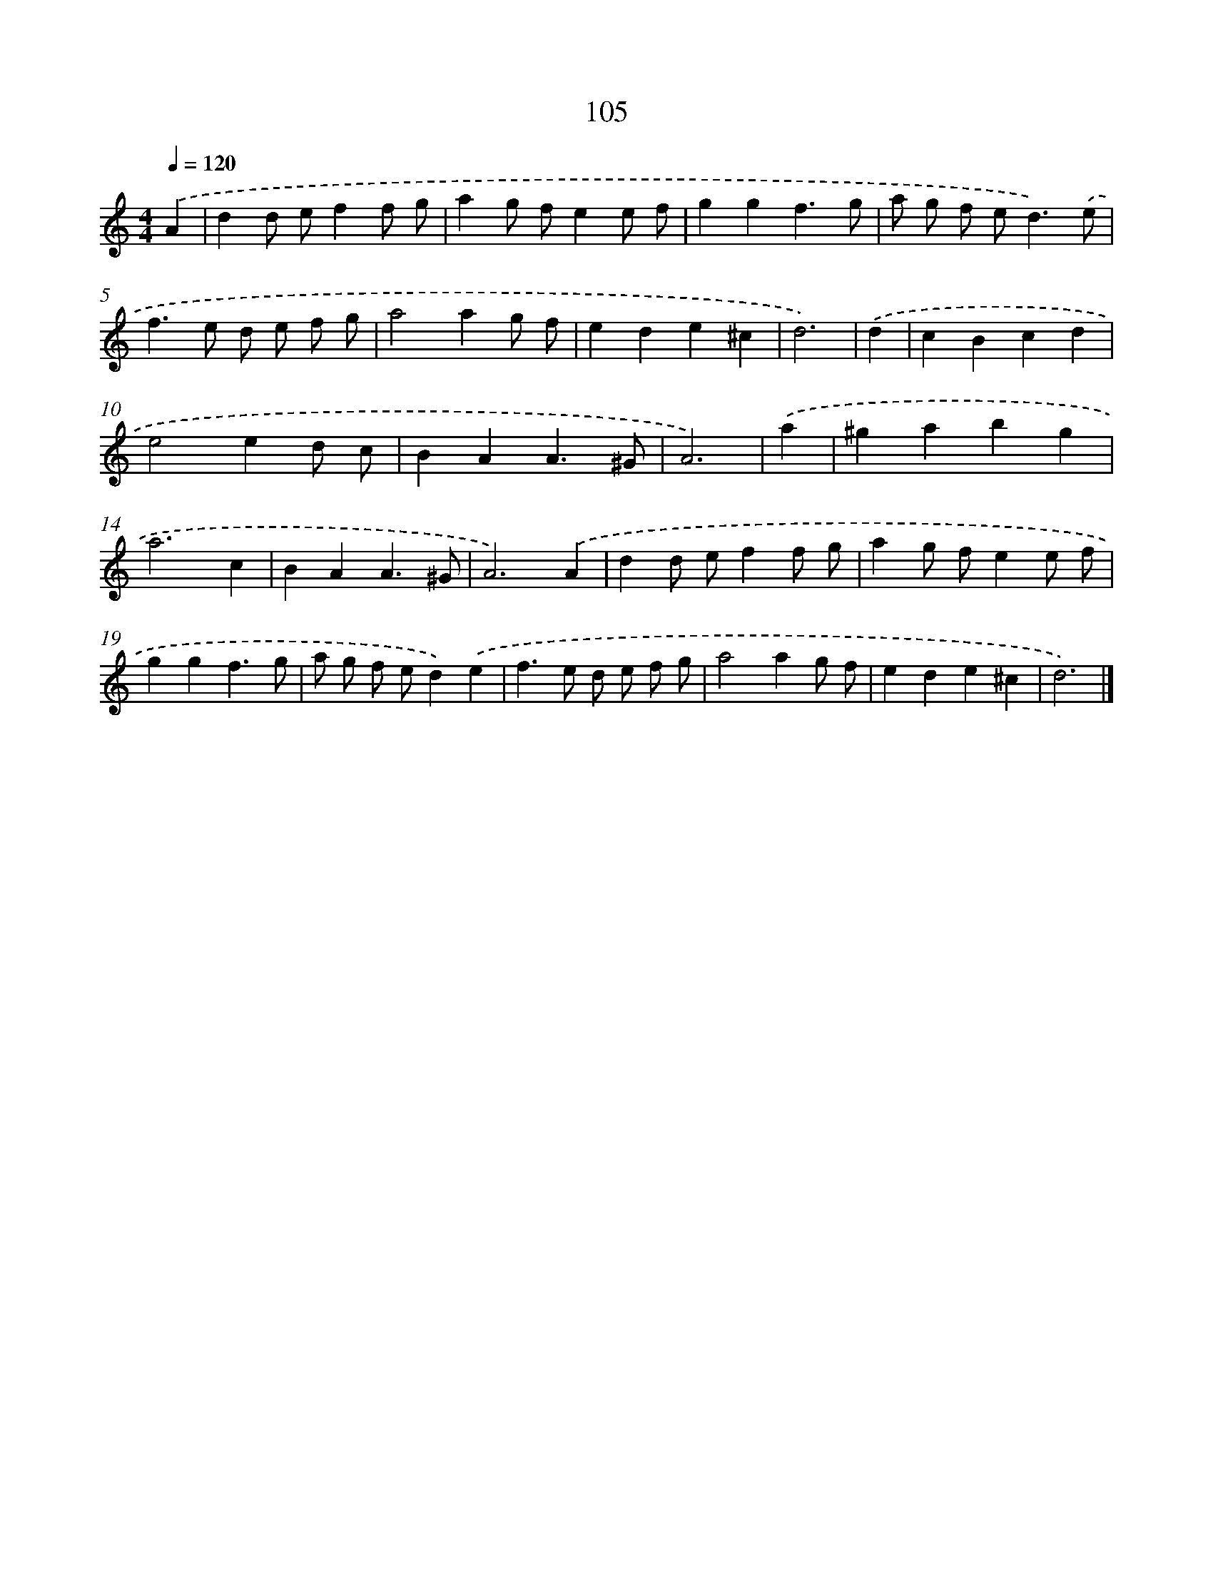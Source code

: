 X: 7792
T: 105
%%abc-version 2.0
%%abcx-abcm2ps-target-version 5.9.1 (29 Sep 2008)
%%abc-creator hum2abc beta
%%abcx-conversion-date 2018/11/01 14:36:41
%%humdrum-veritas 512365558
%%humdrum-veritas-data 1796229296
%%continueall 1
%%barnumbers 0
L: 1/4
M: 4/4
Q: 1/4=120
K: C clef=treble
.('A [I:setbarnb 1]|
dd/ e/ff/ g/ |
ag/ f/ee/ f/ |
ggf3/g/ |
a/ g/ f/ e<d).('e/ |
f>e d/ e/ f/ g/ |
a2ag/ f/ |
ede^c |
d3) |
.('d [I:setbarnb 9]|
cBcd |
e2ed/ c/ |
BAA3/^G/ |
A3) |
.('a [I:setbarnb 13]|
^gabg |
a3c |
BAA3/^G/ |
A3).('A |
dd/ e/ff/ g/ |
ag/ f/ee/ f/ |
ggf3/g/ |
a/ g/ f/ e/d).('e |
f>e d/ e/ f/ g/ |
a2ag/ f/ |
ede^c |
d3) |]
